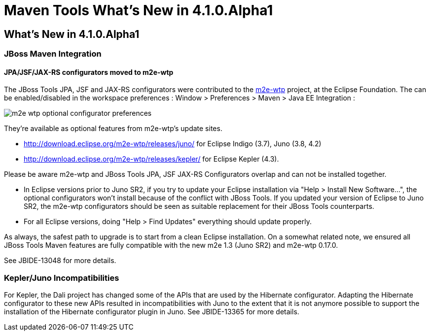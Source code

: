 = Maven Tools What's New in 4.1.0.Alpha1
:page-layout: whatsnew
:page-feature_id: maven
:page-feature_version: 4.1.0.Alpha1
:page-jbt_core_version: 4.1.0.Alpha1

== What's New in 4.1.0.Alpha1
=== JBoss Maven Integration
==== JPA/JSF/JAX-RS configurators moved to m2e-wtp 	

The JBoss Tools JPA, JSF and JAX-RS configurators were contributed to the https://www.eclipse.org/m2e-wtp/[m2e-wtp] project, at the Eclipse Foundation. The can be enabled/disabled in the workspace preferences : Window > Preferences > Maven > Java EE Integration :

image::images/m2e-wtp-optional-configurator-preferences.png[]

They're available as optional features from m2e-wtp's update sites.

* http://download.eclipse.org/m2e-wtp/releases/juno/[http://download.eclipse.org/m2e-wtp/releases/juno/] for Eclipse Indigo (3.7), Juno (3.8, 4.2)
* http://download.eclipse.org/m2e-wtp/releases/kepler/[http://download.eclipse.org/m2e-wtp/releases/kepler/] for Eclipse Kepler (4.3).

Please be aware m2e-wtp and JBoss Tools JPA, JSF JAX-RS Configurators overlap and can not be installed together.

* In Eclipse versions prior to Juno SR2, if you try to update your Eclipse installation via "Help > Install New Software...", the optional configurators won't install because of the conflict with JBoss Tools. If you updated your version of Eclipse to Juno SR2, the m2e-wtp configurators should be seen as suitable replacement for their JBoss Tools counterparts.
* For all Eclipse versions, doing "Help > Find Updates" everything should update properly.

As always, the safest path to upgrade is to start from a clean Eclipse installation.
On a somewhat related note, we ensured all JBoss Tools Maven features are fully compatible with the new m2e 1.3 (Juno SR2) and m2e-wtp 0.17.0.

See JBIDE-13048 for more details.

=== Kepler/Juno Incompatibilities 	

For Kepler, the Dali project has changed some of the APIs that are used by the Hibernate configurator. Adapting the Hibernate configurator to these new APIs resulted in incompatibilities with Juno to the extent that it is not anymore possible to support the installation of the Hibernate configurator plugin in Juno.
See JBIDE-13365 for more details.
